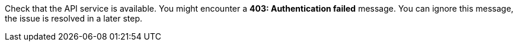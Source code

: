 Check that the API service is available.
You might encounter a *403: Authentication failed* message. You can ignore this message, the issue is resolved in a later step.
